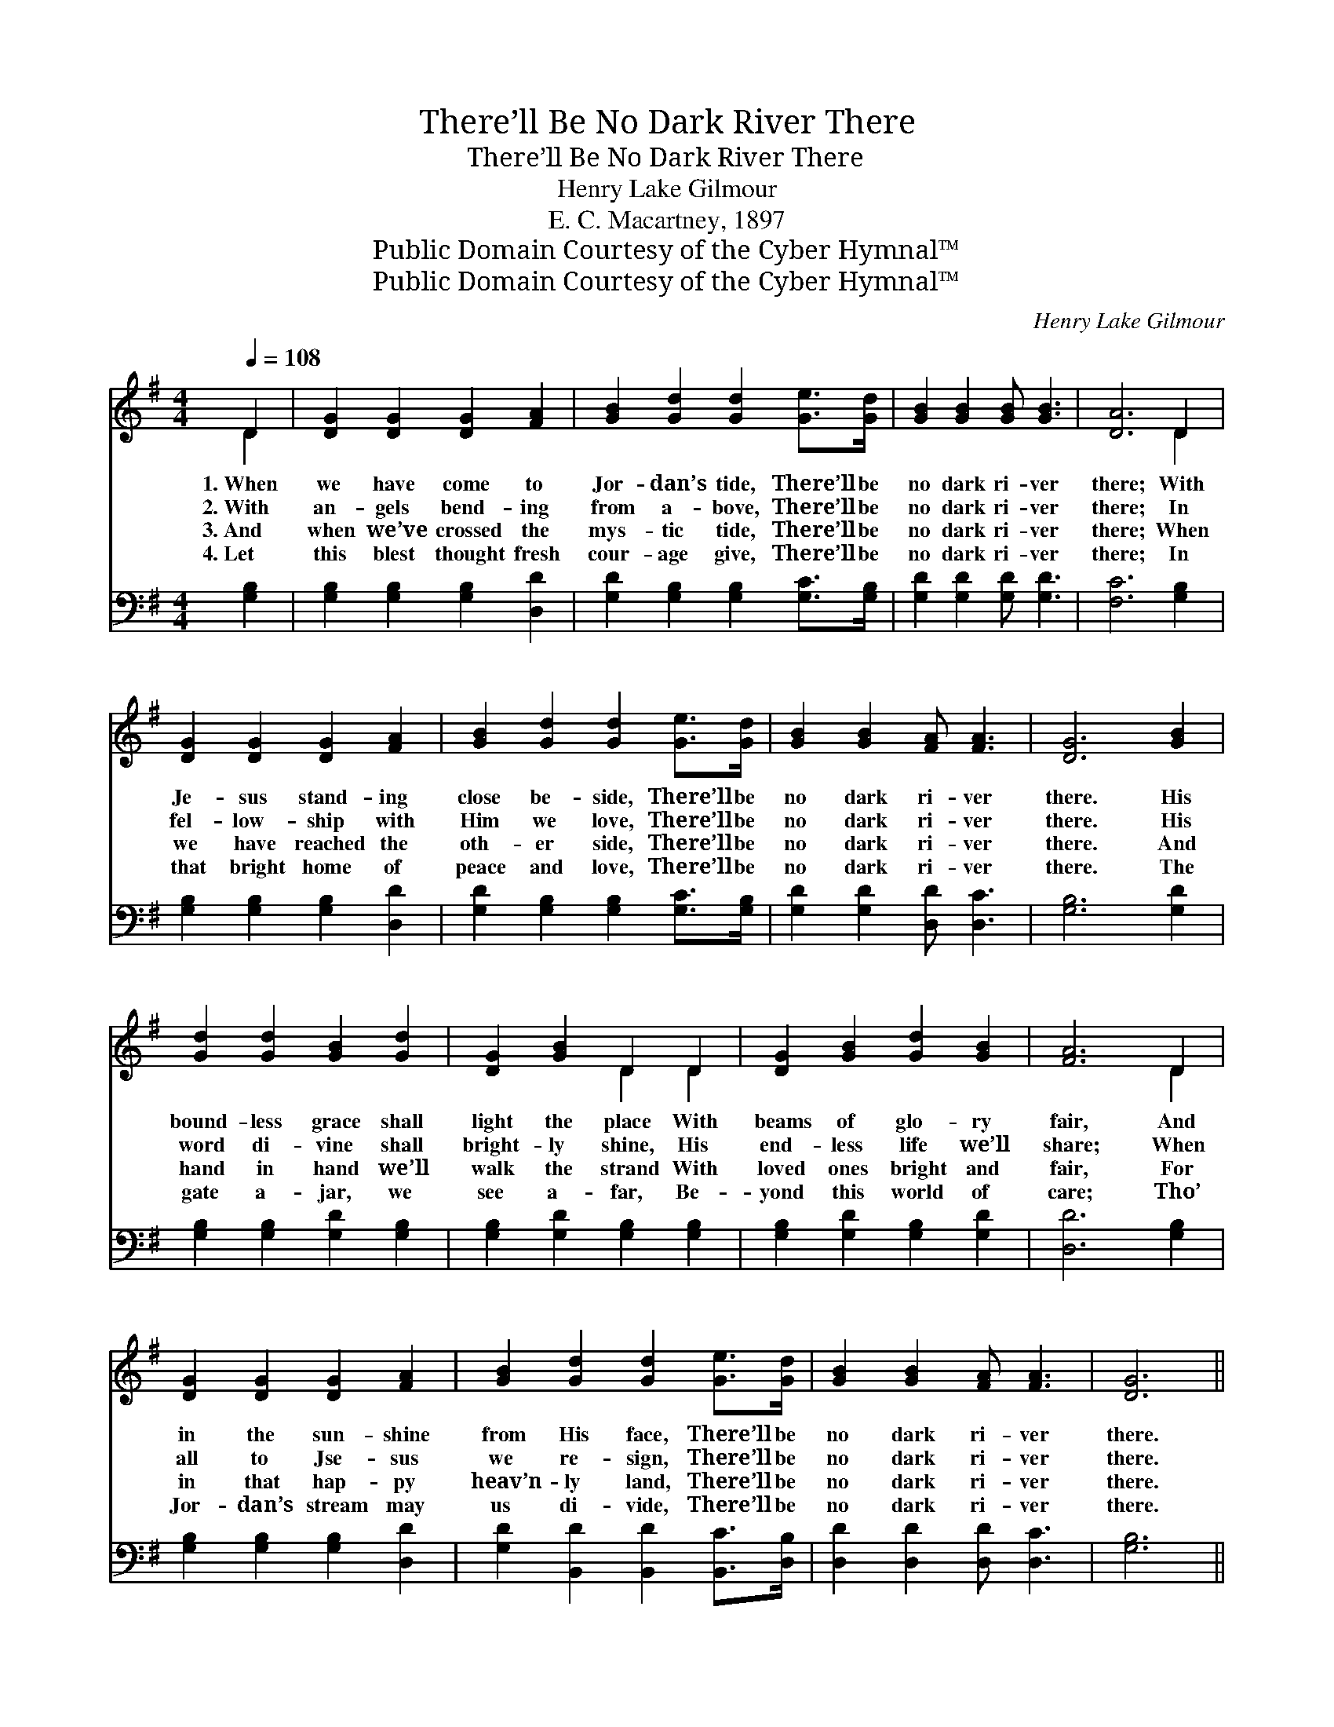X:1
T:There’ll Be No Dark River There
T:There’ll Be No Dark River There
T:Henry Lake Gilmour
T:E. C. Macartney, 1897
T:Public Domain Courtesy of the Cyber Hymnal™
T:Public Domain Courtesy of the Cyber Hymnal™
C:Henry Lake Gilmour
Z:Public Domain
Z:Courtesy of the Cyber Hymnal™
%%score ( 1 2 ) 3
L:1/8
Q:1/4=108
M:4/4
K:G
V:1 treble 
V:2 treble 
V:3 bass 
V:1
 D2 | [DG]2 [DG]2 [DG]2 [FA]2 | [GB]2 [Gd]2 [Gd]2 [Ge]>[Gd] | [GB]2 [GB]2 [GB] [GB]3 | [DA]6 D2 | %5
w: 1.~When|we have come to|Jor- dan’s tide, There’ll be|no dark ri- ver|there; With|
w: 2.~With|an- gels bend- ing|from a- bove, There’ll be|no dark ri- ver|there; In|
w: 3.~And|when we’ve crossed the|mys- tic tide, There’ll be|no dark ri- ver|there; When|
w: 4.~Let|this blest thought fresh|cour- age give, There’ll be|no dark ri- ver|there; In|
 [DG]2 [DG]2 [DG]2 [FA]2 | [GB]2 [Gd]2 [Gd]2 [Ge]>[Gd] | [GB]2 [GB]2 [FA] [FA]3 | [DG]6 [GB]2 | %9
w: Je- sus stand- ing|close be- side, There’ll be|no dark ri- ver|there. His|
w: fel- low- ship with|Him we love, There’ll be|no dark ri- ver|there. His|
w: we have reached the|oth- er side, There’ll be|no dark ri- ver|there. And|
w: that bright home of|peace and love, There’ll be|no dark ri- ver|there. The|
 [Gd]2 [Gd]2 [GB]2 [Gd]2 | [DG]2 [GB]2 D2 D2 | [DG]2 [GB]2 [Gd]2 [GB]2 | [FA]6 D2 | %13
w: bound- less grace shall|light the place With|beams of glo- ry|fair, And|
w: word di- vine shall|bright- ly shine, His|end- less life we’ll|share; When|
w: hand in hand we’ll|walk the strand With|loved ones bright and|fair, For|
w: gate a- jar, we|see a- far, Be-|yond this world of|care; Tho’|
 [DG]2 [DG]2 [DG]2 [FA]2 | [GB]2 [Gd]2 [Gd]2 [Ge]>[Gd] | [GB]2 [GB]2 [FA] [FA]3 | [DG]6 || %17
w: in the sun- shine|from His face, There’ll be|no dark ri- ver|there.|
w: all to Jse- sus|we re- sign, There’ll be|no dark ri- ver|there.|
w: in that hap- py|heav’n- ly land, There’ll be|no dark ri- ver|there.|
w: Jor- dan’s stream may|us di- vide, There’ll be|no dark ri- ver|there.|
"^Refrain" [GB]>[GB] | [Gd]2 [Gd]2 [Gd] [GB]3 | [Gd]6 [GB]>[FA] | [EG]2 [EG]2 [EG] [GB]3 | %21
w: ||||
w: ||||
w: ||||
w: ||||
 [DA]6 D2 | [DG]2 [DG]2 [DG]2 [FA]2 | [GB]2 [Gd]2 [Gd]2 [Ge]>[Gd] | [GB]2 [GB]2 [FA] [FA]3 | %25
w: ||||
w: ||||
w: ||||
w: ||||
 [DG]6 |] %26
w: |
w: |
w: |
w: |
V:2
 D2 | x8 | x8 | x8 | x6 D2 | x8 | x8 | x8 | x8 | x8 | x4 D2 D2 | x8 | x6 D2 | x8 | x8 | x8 | x6 || %17
 x2 | x8 | x8 | x8 | x6 D2 | x8 | x8 | x8 | x6 |] %26
V:3
 [G,B,]2 | [G,B,]2 [G,B,]2 [G,B,]2 [D,D]2 | [G,D]2 [G,B,]2 [G,B,]2 [G,C]>[G,B,] | %3
w: ~|~ ~ ~ ~|~ ~ ~ ~ ~|
 [G,D]2 [G,D]2 [G,D] [G,D]3 | [F,C]6 [G,B,]2 | [G,B,]2 [G,B,]2 [G,B,]2 [D,D]2 | %6
w: ~ ~ ~ ~|~ ~|~ ~ ~ ~|
 [G,D]2 [G,B,]2 [G,B,]2 [G,C]>[G,B,] | [G,D]2 [G,D]2 [D,D] [D,C]3 | [G,B,]6 [G,D]2 | %9
w: ~ ~ ~ ~ ~|~ ~ ~ ~|~ ~|
 [G,B,]2 [G,B,]2 [G,D]2 [G,B,]2 | [G,B,]2 [G,D]2 [G,B,]2 [G,B,]2 | [G,B,]2 [G,D]2 [G,B,]2 [G,D]2 | %12
w: ~ ~ ~ ~|~ ~ ~ ~|~ ~ ~ ~|
 [D,D]6 [G,B,]2 | [G,B,]2 [G,B,]2 [G,B,]2 [D,D]2 | [G,D]2 [B,,D]2 [B,,D]2 [B,,C]>[D,B,] | %15
w: ~ ~|~ ~ ~ ~|~ ~ ~ ~ ~|
 [D,D]2 [D,D]2 [D,D] [D,C]3 | [G,B,]6 || [G,D]>[G,D] | [G,B,]2 [G,B,]2 [G,B,] [G,D]3 | %19
w: ~ ~ ~ ~|~|There’ll be|no dark ri- ver|
 [G,B,]6 [D,D]>[D,C] | [G,B,]2 [G,B,]2 [G,B,] [G,D]3 | [F,C]6 [G,B,]2 | %22
w: there, There’ll be|no dark ri- ver|there; Up-|
 [G,B,]2 [G,B,]2 [G,B,]2 [D,D]2 | [G,D]2 [B,,D]2 [B,,D]2 [B,,C]>[D,B,] | %24
w: on His breast we’ll|sweet- ly rest, There’ll be|
 [D,D]2 [D,D]2 [D,D] [D,C]3 | [G,B,]6 |] %26
w: no dark ri- ver|there.|

